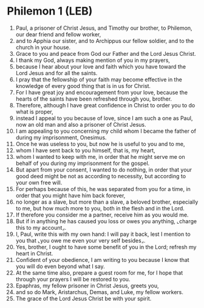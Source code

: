 * Philemon 1 (LEB)
:PROPERTIES:
:ID: LEB/57-PHM01
:END:

1. Paul, a prisoner of Christ Jesus, and Timothy our brother, to Philemon, our dear friend and fellow worker,
2. and to Apphia our sister, and to Archippus our fellow soldier, and to the church in your house.
3. Grace to you and peace from God our Father and the Lord Jesus Christ.
4. I thank my God, always making mention of you in my prayers,
5. because I hear about your love and faith which you have toward the Lord Jesus and for all the saints.
6. I pray that the fellowship of your faith may become effective in the knowledge of every good thing that is in us for Christ.
7. For I have great joy and encouragement from your love, because the hearts of the saints have been refreshed through you, brother.
8. Therefore, although I have great confidence in Christ to order you to do what is proper,
9. instead I appeal to you because of love, since I am such a one as Paul, now an old man and also a prisoner of Christ Jesus.
10. I am appealing to you concerning my child whom I became the father of during my imprisonment, Onesimus.
11. Once he was useless to you, but now he is useful to you and to me,
12. whom I have sent back to you himself, that is, my heart,
13. whom I wanted to keep with me, in order that he might serve me on behalf of you during my imprisonment for the gospel.
14. But apart from your consent, I wanted to do nothing, in order that your good deed might be not as according to necessity, but according to your own free will.
15. For perhaps because of this, he was separated from you for a time, in order that you might have him back forever,
16. no longer as a slave, but more than a slave, a beloved brother, especially to me, but how much more to you, both in the flesh and in the Lord.
17. If therefore you consider me a partner, receive him as you would me.
18. But if in anything he has caused you loss or owes you anything, ⌞charge this to my account⌟.
19. I, Paul, write this with my own hand: I will pay it back, lest I mention to you that ⌞you owe me even your very self besides⌟.
20. Yes, brother, I ought to have some benefit of you in the Lord; refresh my heart in Christ.
21. Confident of your obedience, I am writing to you because I know that you will do even beyond what I say.
22. At the same time also, prepare a guest room for me, for I hope that through your prayers I will be restored to you.
23. Epaphras, my fellow prisoner in Christ Jesus, greets you,
24. and so do Mark, Aristarchus, Demas, and Luke, my fellow workers.
25. The grace of the Lord Jesus Christ be with your spirit.
